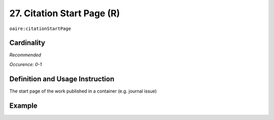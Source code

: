 .. _aire:citationStartPage:

27. Citation Start Page (R)
===========================

``oaire:citationStartPage``

Cardinality
~~~~~~~~~~~

*Recommended*

*Occurence: 0-1*

Definition and Usage Instruction
~~~~~~~~~~~~~~~~~~~~~~~~~~~~~~~~

The start page of the work published in a container (e.g. journal issue)

Example
~~~~~~~

.. code-block:: xml
   :linenos:

   <oaire:citationStartPage>100</oaire:citationStartPage>
